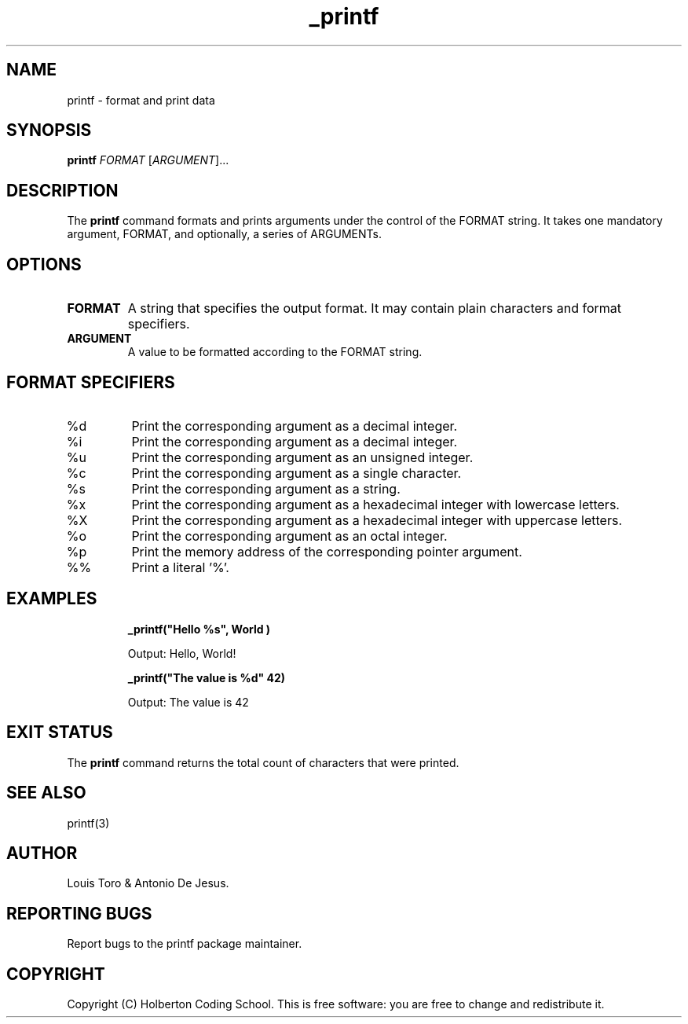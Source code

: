 .\" Manpage for printf
.\" Contact holberton@holbertonschool.com to correct errors or typos
.TH _printf 1 "November 2023" "Holberton Coding School 1.0" "User Commands"

.SH NAME
printf \- format and print data

.SH SYNOPSIS
.B printf
.RI "\fIFORMAT\fP [\fIARGUMENT\fP]..."

.SH DESCRIPTION
The
.B printf
command formats and prints arguments under the control of the FORMAT string. It takes one mandatory argument, FORMAT, and optionally, a series of ARGUMENTs.

.SH OPTIONS
.TP
.B FORMAT
A string that specifies the output format. It may contain plain characters and format specifiers.

.TP
.B ARGUMENT
A value to be formatted according to the FORMAT string.

.SH FORMAT SPECIFIERS
.TP
%d
Print the corresponding argument as a decimal integer.

.TP
%i
Print the corresponding argument as a decimal integer.

.TP
%u
Print the corresponding argument as an unsigned integer.

.TP
%c
Print the corresponding argument as a single character.

.TP
%s
Print the corresponding argument as a string.

.TP
%x
Print the corresponding argument as a hexadecimal integer with lowercase letters.

.TP
%X
Print the corresponding argument as a hexadecimal integer with uppercase letters.

.TP
%o
Print the corresponding argument as an octal integer.

.TP
%p
Print the memory address of the corresponding pointer argument.

.TP
%%
Print a literal '%'.

.SH EXAMPLES

.RS
.B _printf("Hello %s", "World")
.PP
Output: Hello, World!
.RE

.RS
.B _printf("The value is %d" 42)
.PP
Output: The value is 42
.RE

.SH EXIT STATUS
The
.B printf
command returns the total count of characters that were printed.

.SH SEE ALSO
printf(3)

.SH AUTHOR
Louis Toro & Antonio De Jesus.

.SH REPORTING BUGS
Report bugs to the printf package maintainer.

.SH COPYRIGHT
Copyright (C) Holberton Coding School. This is free software: you are free to change and redistribute it.
